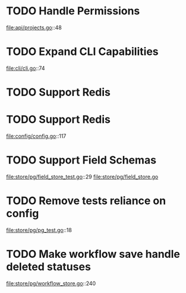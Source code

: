 * TODO Handle Permissions
   file:api/projects.go::48
* TODO Expand CLI Capabilities
   file:cli/cli.go::74
* TODO Support Redis

* TODO Support Redis
  file:config/config.go::117

* TODO Support Field Schemas
  file:store/pg/field_store_test.go::29
  file:store/pg/field_store.go

* TODO Remove tests reliance on config
  file:store/pg/pg_test.go::18
* TODO Make workflow save handle deleted statuses
  file:store/pg/workflow_store.go::240

